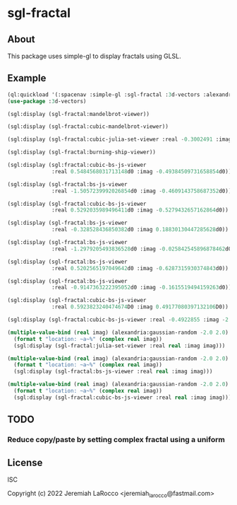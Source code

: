 * sgl-fractal
** About
This package uses simple-gl to display fractals using GLSL.

** Example
#+begin_src lisp
  (ql:quickload '(:spacenav :simple-gl :sgl-fractal :3d-vectors :alexandria))
  (use-package :3d-vectors)
#+end_src

#+RESULTS:
: T

#+begin_src lisp
  (sgl:display (sgl-fractal:mandelbrot-viewer))
#+end_src

#+RESULTS:
: #<SIMPLE-TASKS:CALL-TASK :FUNC #<FUNCTION (LAMBDA () :IN SIMPLE-GL:DISPLAY) {1029FE70CB}> :STATUS :SCHEDULED {1029FE7143}>

#+begin_src lisp
  (sgl:display (sgl-fractal:cubic-mandelbrot-viewer))
#+end_src

#+RESULTS:
: #<SIMPLE-TASKS:CALL-TASK :FUNC #<FUNCTION (LAMBDA () :IN SIMPLE-GL:DISPLAY) {10225582DB}> :STATUS :SCHEDULED {1022558353}>

#+begin_src lisp
    (sgl:display (sgl-fractal:cubic-julia-set-viewer :real -0.3002491 :imag 0.6814959))
#+end_src

#+begin_src lisp
    (sgl:display (sgl-fractal:burning-ship-viewer))
#+end_src

#+RESULTS:
: #<SIMPLE-TASKS:CALL-TASK :FUNC #<FUNCTION (LAMBDA () :IN SIMPLE-GL:DISPLAY) {102221501B}> :STATUS :SCHEDULED {1022215093}>

#+begin_src lisp
    (sgl:display (sgl:fractal:cubic-bs-js-viewer
                  :real 0.5484568031713148d0 :imag -0.49384509731658854d0))
#+end_src

#+begin_src lisp
    (sgl:display (sgl-fractal:bs-js-viewer
                  :real -1.5057239992026854d0 :imag -0.4609143758687352d0))
#+end_src

#+begin_src lisp
    (sgl:display (sgl-fractal:cubic-bs-js-viewer
                  :real 0.5292035989496411d0 :imag -0.5279432657162864d0))
#+end_src

#+RESULTS:
: #<SIMPLE-TASKS:CALL-TASK :FUNC #<FUNCTION (LAMBDA () :IN SIMPLE-GL:DISPLAY) {101F86A5FB}> :STATUS :SCHEDULED {101F91E943}>

#+begin_src lisp
    (sgl:display (sgl-fractal:bs-js-viewer
                  :real -0.328528436850382d0 :imag 0.18830130447285628d0))
#+end_src

#+begin_src lisp
    (sgl:display (sgl-fractal:bs-js-viewer
                  :real -1.2979205493836528d0 :imag -0.025842545896878462d0))
#+end_src

#+RESULTS:
: #<SIMPLE-TASKS:CALL-TASK :FUNC #<FUNCTION (LAMBDA () :IN SIMPLE-GL:DISPLAY) {101130721B}> :STATUS :SCHEDULED {1011307293}>

#+begin_src lisp
    (sgl:display (sgl-fractal:bs-js-viewer
                  :real 0.5202565197049642d0 :imag -0.6287315930374843d0))
#+end_src

#+begin_src lisp
    (sgl:display (sgl-fractal:bs-js-viewer
                  :real -0.9147363222395052d0 :imag -0.1615519494159263d0))
#+end_src

#+RESULTS:
: #<SIMPLE-TASKS:CALL-TASK :FUNC #<FUNCTION (LAMBDA () :IN SIMPLE-GL:DISPLAY) {101688FCAB}> :STATUS :SCHEDULED {101688FD23}>

#+begin_src lisp
    (sgl:display (sgl-fractal:cubic-bs-js-viewer
                  :real 0.5923823240474674D0 :imag 0.49177080397132106D0))
#+end_src

#+begin_src lisp
    (sgl:display (sgl-fractal:cubic-bs-js-viewer :real -0.4922855 :imag -2.4807572))
#+end_src

#+begin_src lisp
    (multiple-value-bind (real imag) (alexandria:gaussian-random -2.0 2.0)
      (format t "location: ~a~%" (complex real imag))
      (sgl:display (sgl-fractal:julia-set-viewer :real real :imag imag)))
#+end_src

#+RESULTS:
: #<SIMPLE-TASKS:CALL-TASK :FUNC #<FUNCTION (LAMBDA () :IN SIMPLE-GL:DISPLAY) {10216DE1EB}> :STATUS :SCHEDULED {10216DE263}>

#+begin_src lisp
    (multiple-value-bind (real imag) (alexandria:gaussian-random -2.0 2.0)
      (format t "location: ~a~%" (complex real imag))
      (sgl:display (sgl-fractal:bs-js-viewer :real real :imag imag)))
#+end_src

#+RESULTS:
: #<SIMPLE-TASKS:CALL-TASK :FUNC #<FUNCTION (LAMBDA () :IN SIMPLE-GL:DISPLAY) {101E50FD8B}> :STATUS :SCHEDULED {101E50FE03}>

#+begin_src lisp
    (multiple-value-bind (real imag) (alexandria:gaussian-random -2.0 2.0)
      (format t "location: ~a~%" (complex real imag))
      (sgl:display (sgl-fractal:cubic-bs-js-viewer :real real :imag imag)))
#+end_src

#+RESULTS:
: #<SIMPLE-TASKS:CALL-TASK :FUNC #<FUNCTION (LAMBDA () :IN SIMPLE-GL:DISPLAY) {102054512B}> :STATUS :SCHEDULED {10205451A3}>

** TODO
*** Reduce copy/paste by setting complex fractal using a uniform

** License
ISC


Copyright (c) 2022 Jeremiah LaRocco <jeremiah_larocco@fastmail.com>

